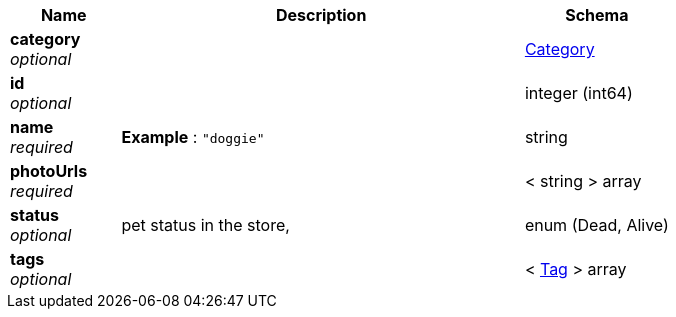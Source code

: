 
[options="header", cols=".^3a,.^11a,.^4a"]
|===
|Name|Description|Schema
|**category** +
__optional__||<<_category,Category>>
|**id** +
__optional__||integer (int64)
|**name** +
__required__|**Example** : `"doggie"`|string
|**photoUrls** +
__required__||< string > array
|**status** +
__optional__|pet status in the store,|enum (Dead, Alive)
|**tags** +
__optional__||< <<_tag,Tag>> > array
|===



